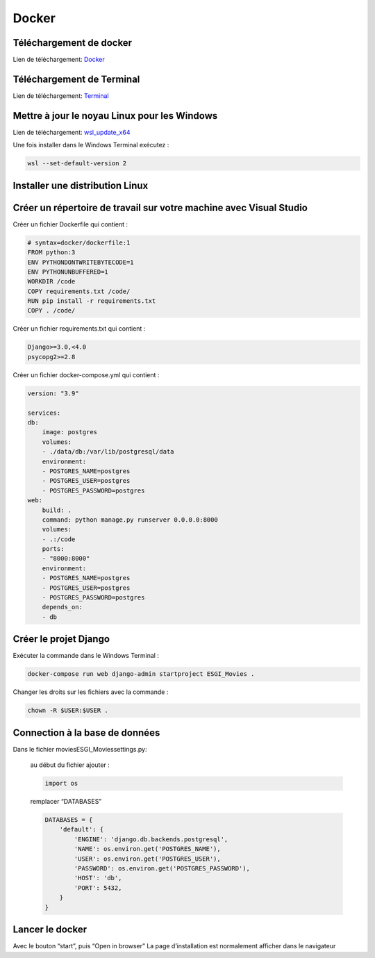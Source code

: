 Docker
=====

.. _installation:

Téléchargement de docker
------------
Lien de téléchargement: 
`Docker <https://www.docker.com/get-started>`_

Téléchargement de Terminal
------------
Lien de téléchargement: 
`Terminal <https://www.microsoft.com/store/productId/9N0DX20HK701>`_

Mettre à jour le noyau Linux pour les Windows
------------
Lien de téléchargement: 
`wsl_update_x64 <https://wslstorestorage.blob.core.windows.net/wslblob/wsl_update_x64.msi>`_

Une fois installer dans le Windows Terminal exécutez :

.. code-block:: console

   wsl --set-default-version 2

Installer une distribution Linux
------------

Créer un répertoire de travail sur votre machine avec Visual Studio
------------

Créer un fichier Dockerfile qui contient :

.. code-block:: console

    # syntax=docker/dockerfile:1
    FROM python:3
    ENV PYTHONDONTWRITEBYTECODE=1
    ENV PYTHONUNBUFFERED=1
    WORKDIR /code
    COPY requirements.txt /code/
    RUN pip install -r requirements.txt
    COPY . /code/

Créer un fichier requirements.txt qui contient :

.. code-block:: console
    
    Django>=3.0,<4.0
    psycopg2>=2.8

Créer un fichier docker-compose.yml qui contient :

.. code-block:: console

    version: "3.9"
   
    services:
    db:
        image: postgres
        volumes:
        - ./data/db:/var/lib/postgresql/data
        environment:
        - POSTGRES_NAME=postgres
        - POSTGRES_USER=postgres
        - POSTGRES_PASSWORD=postgres
    web:
        build: .
        command: python manage.py runserver 0.0.0.0:8000
        volumes:
        - .:/code
        ports:
        - "8000:8000"
        environment:
        - POSTGRES_NAME=postgres
        - POSTGRES_USER=postgres
        - POSTGRES_PASSWORD=postgres
        depends_on:
        - db

Créer le projet Django
------------

Exécuter la commande dans le Windows Terminal :

.. code-block:: console

    docker-compose run web django-admin startproject ESGI_Movies .

Changer les droits sur les fichiers avec la commande :

.. code-block:: console

    chown -R $USER:$USER .

Connection à la base de données
------------

Dans le fichier movies\ESGI_Movies\settings.py:

    au début du fichier ajouter :

    .. code-block:: console

        import os

    remplacer “DATABASES”

    .. code-block:: console

        DATABASES = {
            'default': {
                'ENGINE': 'django.db.backends.postgresql',
                'NAME': os.environ.get('POSTGRES_NAME'),
                'USER': os.environ.get('POSTGRES_USER'),
                'PASSWORD': os.environ.get('POSTGRES_PASSWORD'),
                'HOST': 'db',
                'PORT': 5432,
            }
        }


Lancer le docker
------------

Avec le bouton “start”, puis “Open in browser”
La page d’installation est normalement afficher dans le navigateur